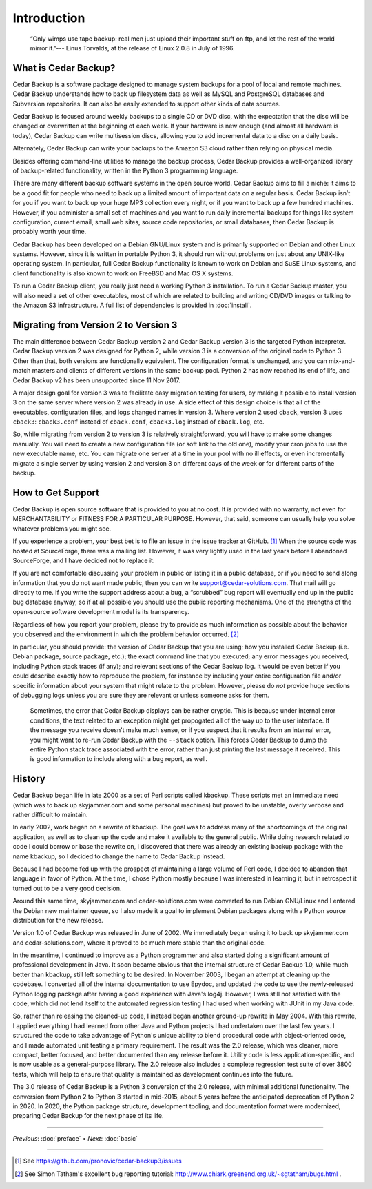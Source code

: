 .. _cedar-intro:

Introduction
============

   “Only wimps use tape backup: real men just upload their important
   stuff on ftp, and let the rest of the world mirror it.”--- Linus
   Torvalds, at the release of Linux 2.0.8 in July of 1996.

.. _cedar-intro-whatis:

What is Cedar Backup?
---------------------

Cedar Backup is a software package designed to manage system backups for
a pool of local and remote machines. Cedar Backup understands how to
back up filesystem data as well as MySQL and PostgreSQL databases and
Subversion repositories. It can also be easily extended to support other
kinds of data sources.

Cedar Backup is focused around weekly backups to a single CD or DVD
disc, with the expectation that the disc will be changed or overwritten
at the beginning of each week. If your hardware is new enough (and
almost all hardware is today), Cedar Backup can write multisession
discs, allowing you to add incremental data to a disc on a daily basis.

Alternately, Cedar Backup can write your backups to the Amazon S3 cloud
rather than relying on physical media.

Besides offering command-line utilities to manage the backup process,
Cedar Backup provides a well-organized library of backup-related
functionality, written in the Python 3 programming language.

There are many different backup software systems in the open source world.
Cedar Backup aims to fill a niche: it aims to be a good fit for people who need
to back up a limited amount of important data on a regular basis. Cedar Backup
isn’t for you if you want to back up your huge MP3 collection every night, or
if you want to back up a few hundred machines.  However, if you administer a
small set of machines and you want to run daily incremental backups for things
like system configuration, current email, small web sites, source code
repositories, or small databases, then Cedar Backup is probably worth your
time.

Cedar Backup has been developed on a Debian GNU/Linux system and is
primarily supported on Debian and other Linux systems. However, since it
is written in portable Python 3, it should run without problems on just
about any UNIX-like operating system. In particular, full Cedar Backup
functionality is known to work on Debian and SuSE Linux systems, and
client functionality is also known to work on FreeBSD and Mac OS X
systems.

To run a Cedar Backup client, you really just need a working Python 3
installation. To run a Cedar Backup master, you will also need a set of
other executables, most of which are related to building and writing
CD/DVD images or talking to the Amazon S3 infrastructure. A full list of
dependencies is provided in :doc:`install`.

.. _cedar-intro-migrating:

Migrating from Version 2 to Version 3
-------------------------------------

The main difference between Cedar Backup version 2 and Cedar Backup
version 3 is the targeted Python interpreter. Cedar Backup version 2 was
designed for Python 2, while version 3 is a conversion of the original
code to Python 3. Other than that, both versions are functionally
equivalent. The configuration format is unchanged, and you can
mix-and-match masters and clients of different versions in the same
backup pool. Python 2 has now reached its end of life, and Cedar Backup v2 has
been unsupported since 11 Nov 2017.

A major design goal for version 3 was to facilitate easy migration testing for
users, by making it possible to install version 3 on the same server where
version 2 was already in use. A side effect of this design choice is that all
of the executables, configuration files, and logs changed names in version 3.
Where version 2 used ``cback``, version 3 uses ``cback3``: ``cback3.conf``
instead of ``cback.conf``, ``cback3.log`` instead of ``cback.log``, etc.

So, while migrating from version 2 to version 3 is relatively
straightforward, you will have to make some changes manually. You will
need to create a new configuration file (or soft link to the old one),
modify your cron jobs to use the new executable name, etc. You can
migrate one server at a time in your pool with no ill effects, or even
incrementally migrate a single server by using version 2 and version 3
on different days of the week or for different parts of the backup.

.. _cedar-intro-support:

How to Get Support
------------------

Cedar Backup is open source software that is provided to you at no cost.
It is provided with no warranty, not even for MERCHANTABILITY or FITNESS
FOR A PARTICULAR PURPOSE. However, that said, someone can usually help
you solve whatever problems you might see.

If you experience a problem, your best bet is to file an issue in the
issue tracker at GitHub.  [1]_ When the source code was hosted at
SourceForge, there was a mailing list. However, it was very lightly used
in the last years before I abandoned SourceForge, and I have decided not
to replace it.

If you are not comfortable discussing your problem in public or listing
it in a public database, or if you need to send along information that
you do not want made public, then you can write
support@cedar-solutions.com. That mail will go directly to me. If you
write the support address about a bug, a “scrubbed” bug report will
eventually end up in the public bug database anyway, so if at all
possible you should use the public reporting mechanisms. One of the
strengths of the open-source software development model is its
transparency.

Regardless of how you report your problem, please try to provide as much
information as possible about the behavior you observed and the
environment in which the problem behavior occurred.  [2]_

In particular, you should provide: the version of Cedar Backup that you
are using; how you installed Cedar Backup (i.e. Debian package, source
package, etc.); the exact command line that you executed; any error
messages you received, including Python stack traces (if any); and
relevant sections of the Cedar Backup log. It would be even better if
you could describe exactly how to reproduce the problem, for instance by
including your entire configuration file and/or specific information
about your system that might relate to the problem. However, please do
*not* provide huge sections of debugging logs unless you are sure they
are relevant or unless someone asks for them.

   |tip|

   Sometimes, the error that Cedar Backup displays can be rather
   cryptic. This is because under internal error conditions, the text
   related to an exception might get propogated all of the way up to the
   user interface. If the message you receive doesn't make much sense,
   or if you suspect that it results from an internal error, you might
   want to re-run Cedar Backup with the ``--stack`` option. This forces
   Cedar Backup to dump the entire Python stack trace associated with
   the error, rather than just printing the last message it received.
   This is good information to include along with a bug report, as well.

.. _cedar-intro-history:

History
-------

Cedar Backup began life in late 2000 as a set of Perl scripts called
kbackup. These scripts met an immediate need (which was to back up
skyjammer.com and some personal machines) but proved to be unstable,
overly verbose and rather difficult to maintain.

In early 2002, work began on a rewrite of kbackup. The goal was to
address many of the shortcomings of the original application, as well as
to clean up the code and make it available to the general public. While
doing research related to code I could borrow or base the rewrite on, I
discovered that there was already an existing backup package with the
name kbackup, so I decided to change the name to Cedar Backup instead.

Because I had become fed up with the prospect of maintaining a large volume of
Perl code, I decided to abandon that language in favor of Python.  At the time,
I chose Python mostly because I was interested in learning it, but in
retrospect it turned out to be a very good decision.

Around this same time, skyjammer.com and cedar-solutions.com were
converted to run Debian GNU/Linux and I entered the Debian new maintainer
queue, so I also made it a goal to implement Debian packages along with a
Python source distribution for the new release.

Version 1.0 of Cedar Backup was released in June of 2002. We immediately
began using it to back up skyjammer.com and cedar-solutions.com, where
it proved to be much more stable than the original code.

In the meantime, I continued to improve as a Python programmer and also
started doing a significant amount of professional development in Java.
It soon became obvious that the internal structure of Cedar Backup 1.0,
while much better than kbackup, still left something to be desired. In
November 2003, I began an attempt at cleaning up the codebase. I
converted all of the internal documentation to use Epydoc,  and
updated the code to use the newly-released Python logging package
after having a good experience with Java's log4j. However, I was still
not satisfied with the code, which did not lend itself to the automated
regression testing I had used when working with JUnit in my Java code.

So, rather than releasing the cleaned-up code, I instead began another
ground-up rewrite in May 2004. With this rewrite, I applied everything I
had learned from other Java and Python projects I had undertaken over
the last few years. I structured the code to take advantage of Python's
unique ability to blend procedural code with object-oriented code, and I
made automated unit testing a primary requirement. The result was the
2.0 release, which was cleaner, more compact, better focused, and better
documented than any release before it. Utility code is less
application-specific, and is now usable as a general-purpose library.
The 2.0 release also includes a complete regression test suite of over
3800 tests, which will help to ensure that quality is maintained as
development continues into the future. 

The 3.0 release of Cedar Backup is a Python 3 conversion of the 2.0 release,
with minimal additional functionality. The conversion from Python 2 to Python 3
started in mid-2015, about 5 years before the anticipated deprecation of Python
2 in 2020.  In 2020, the Python package structure, development tooling, and
documentation format were modernized, preparing Cedar Backup for the next phase
of its life.
         
----------

*Previous*: :doc:`preface` • *Next*: :doc:`basic`

----------

.. [1]
   See `<https://github.com/pronovic/cedar-backup3/issues>`__

.. [2]
   See Simon Tatham's excellent bug reporting tutorial:
   `<http://www.chiark.greenend.org.uk/~sgtatham/bugs.html>`__ .

.. |note| image:: images/note.png
.. |tip| image:: images/tip.png
.. |warning| image:: images/warning.png

